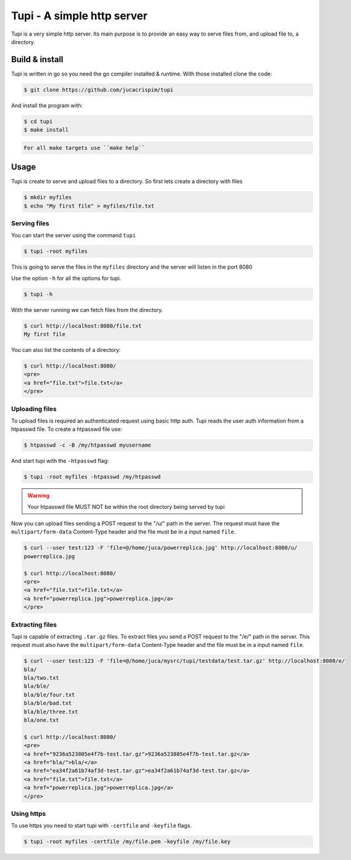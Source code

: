 Tupi - A simple http server
============================

.. raw:: html

    <img src="https://raw.githubusercontent.com/jucacrispim/tupi/master/logo.svg" height="100px">

Tupi is a very simple http server. Its main purpose is to provide an easy
way to serve files from, and upload file to, a directory.


Build & install
---------------

Tupi is written in go so you need the go compiler installed & runtime. With
those installed clone the code:

.. code-block:: sh

   $ git clone https://github.com/jucacrispim/tupi


And install the program with:

.. code-block:: sh

   $ cd tupi
   $ make install


.. code-block:: note

   For all make targets use ``make help``


Usage
-----

Tupi is create to serve and upload files to a directory. So first lets create
a directory with files

.. code-block:: sh

   $ mkdir myfiles
   $ echo "My first file" > myfiles/file.txt


Serving files
+++++++++++++

You can start the server using the command ``tupi``

.. code-block:: sh

   $ tupi -root myfiles

This is going to serve the files in the ``myfiles`` directory and the server
will listen in the port 8080

Use the option ``-h`` for all the options for tupi.

.. code-block:: sh

   $ tupi -h

With the server running we can fetch files from the directory.

.. code-block:: sh

   $ curl http://localhost:8080/file.txt
   My first file

You can also list the contents of a directory:

.. code-block:: sh

   $ curl http://localhost:8080/
   <pre>
   <a href="file.txt">file.txt</a>
   </pre>


Uploading files
+++++++++++++++

To upload files is required an authenticated request using basic http auth.
Tupi reads the user auth information from a htpasswd file. To create a
htpasswd file use:

.. code-block:: sh

   $ htpasswd -c -B /my/htpasswd myusername

And start tupi with the ``-htpasswd`` flag:

.. code-block:: sh

   $ tupi -root myfiles -htpasswd /my/htpasswd


.. warning::

   Your htpasswd file MUST NOT be within the root directory being served
   by tupi

Now you can upload files sending a POST request to the "/u/" path in the server.
The request must have the ``multipart/form-data`` Content-Type header and the
file must be in a input named ``file``.

.. code-block:: sh

   $ curl --user test:123 -F 'file=@/home/juca/powerreplica.jpg' http://localhost:8080/u/
   powerreplica.jpg

   $ curl http://localhost:8080/
   <pre>
   <a href="file.txt">file.txt</a>
   <a href="powerreplica.jpg">powerreplica.jpg</a>
   </pre>


Extracting files
++++++++++++++++

Tupi is capable of extracting ``.tar.gz`` files. To extract files you send a
POST request to the "/e/" path in the server. This request must also have the
``multipart/form-data`` Content-Type header and the file must be in a
input named ``file``.

.. code-block:: sh

   $ curl --user test:123 -F 'file=@/home/juca/mysrc/tupi/testdata/test.tar.gz' http://localhost:8080/e/
   bla/
   bla/two.txt
   bla/ble/
   bla/ble/four.txt
   bla/ble/bad.txt
   bla/ble/three.txt
   bla/one.txt

   $ curl http://localhost:8080/
   <pre>
   <a href="9236a523805e4f7b-test.tar.gz">9236a523805e4f7b-test.tar.gz</a>
   <a href="bla/">bla/</a>
   <a href="ea34f2a61b74af3d-test.tar.gz">ea34f2a61b74af3d-test.tar.gz</a>
   <a href="file.txt">file.txt</a>
   <a href="powerreplica.jpg">powerreplica.jpg</a>
   </pre>



Using https
+++++++++++

To use https you need to start tupi with ``-certfile`` and ``-keyfile``
flags.

.. code-block:: sh

  $ tupi -root myfiles -certfile /my/file.pem -keyfile /my/file.key
